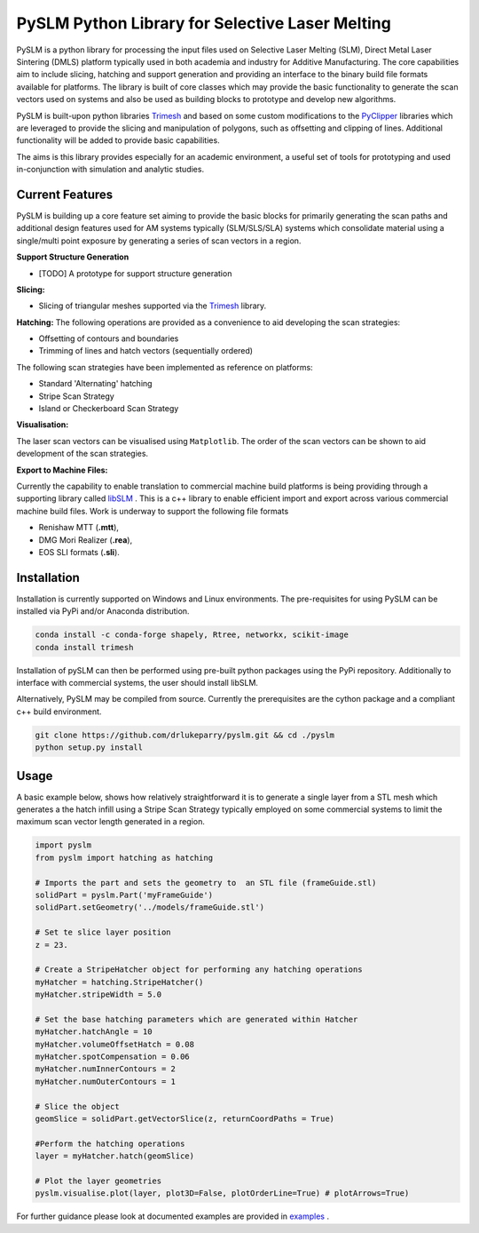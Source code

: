 PySLM Python Library for Selective Laser Melting
==================================================

.. image:: https://github.com/drlukeparry/pyslm/workflows/Python%20application/badge.svg
    :target: https://github.com/drlukeparry/pyslm/actions
.. image:: https://readthedocs.org/projects/pyslm/badge/?version=latest
    :target: https://pyslm.readthedocs.io/en/latest/?badge=latest
    :alt: Documentation Status
.. image:: https://badge.fury.io/py/PythonSLM.svg
    :target: https://badge.fury.io/py/PythonSLM
.. image:: https://badges.gitter.im/pyslm/community.svg
    :target: https://gitter.im/pyslm/community?utm_source=badge&utm_medium=badge&utm_campaign=pr-badge
    :alt: Chat on Gitter


PySLM is a python library for processing the input files used on Selective Laser Melting (SLM), Direct Metal Laser Sintering (DMLS)
platform typically used in both academia and industry for Additive Manufacturing. The core capabilities aim to include
slicing, hatching and support generation and providing  an interface to the binary build file formats available for platforms.
The library is built of core classes which may provide the basic functionality to generate the scan vectors used on systems
and also be used as building blocks to prototype and develop new algorithms.

PySLM is built-upon python libraries `Trimesh <https://github.com/mikedh/trimesh>`_ and based on some custom modifications
to the `PyClipper <https://pypi.org/project/pyclipper/>`_ libraries which are leveraged to provide the  slicing and
manipulation of polygons, such as offsetting and clipping of lines. Additional functionality will be added to provide basic capabilities.

The aims is this library provides especially for an academic environment, a useful set of tools for prototyping and used
in-conjunction with simulation and analytic studies.


Current Features
******************

PySLM is building up a core feature set aiming to provide the basic blocks for primarily generating the scan paths and
additional design features used for AM systems typically (SLM/SLS/SLA) systems which consolidate material using
a single/multi point exposure by generating a series of scan vectors in a region.

**Support Structure Generation**

* [TODO] A prototype for support structure generation

**Slicing:**

* Slicing of triangular meshes supported via the `Trimesh <https://github.com/mikedh/trimesh>`_ library.

**Hatching:**
The following operations are provided as a convenience to aid developing the scan strategies:

* Offsetting of contours and boundaries
* Trimming of lines and hatch vectors (sequentially ordered)

The following scan strategies have been implemented as reference on platforms:

* Standard 'Alternating' hatching
* Stripe Scan Strategy
* Island or Checkerboard Scan Strategy

**Visualisation:**

The laser scan vectors can be visualised using ``Matplotlib``. The order of the scan vectors can be shown to aid development
of the scan strategies.

**Export to Machine Files:**

Currently the capability to enable translation to commercial machine build platforms is being providing through a
supporting library called `libSLM <https://github.com/drlukeparry/libSLM>`_ . This is a c++ library to enable efficient
import and export across various commercial machine build files. Work is underway to support the following file formats

* Renishaw MTT (**.mtt**),
* DMG Mori Realizer (**.rea**),
* EOS SLI formats (**.sli**).

Installation
*************
Installation is currently supported on Windows and Linux environments. The pre-requisites for using PySLM can be installed
via PyPi and/or Anaconda distribution.

.. code:: bash

    conda install -c conda-forge shapely, Rtree, networkx, scikit-image
    conda install trimesh

Installation of pySLM can then be performed using pre-built python packages using the PyPi repository. Additionally to
interface with commercial systems, the user should install libSLM.

.. code:: bash
    pip install libSLM
    pip install PythonSLM

Alternatively, PySLM may be compiled from source. Currently the prerequisites are the cython package and a compliant c++
build environment.

.. code:: bash

    git clone https://github.com/drlukeparry/pyslm.git && cd ./pyslm
    python setup.py install

Usage
******
A basic example below, shows how relatively straightforward it is to generate a single layer from a STL mesh which generates
a the hatch infill using a Stripe Scan Strategy typically employed on some commercial systems to limit the maximum scan vector
length generated in a region.

.. code:: python

    import pyslm
    from pyslm import hatching as hatching

    # Imports the part and sets the geometry to  an STL file (frameGuide.stl)
    solidPart = pyslm.Part('myFrameGuide')
    solidPart.setGeometry('../models/frameGuide.stl')

    # Set te slice layer position
    z = 23.

    # Create a StripeHatcher object for performing any hatching operations
    myHatcher = hatching.StripeHatcher()
    myHatcher.stripeWidth = 5.0

    # Set the base hatching parameters which are generated within Hatcher
    myHatcher.hatchAngle = 10
    myHatcher.volumeOffsetHatch = 0.08
    myHatcher.spotCompensation = 0.06
    myHatcher.numInnerContours = 2
    myHatcher.numOuterContours = 1

    # Slice the object
    geomSlice = solidPart.getVectorSlice(z, returnCoordPaths = True)

    #Perform the hatching operations
    layer = myHatcher.hatch(geomSlice)

    # Plot the layer geometries
    pyslm.visualise.plot(layer, plot3D=False, plotOrderLine=True) # plotArrows=True)


For further guidance please look at documented examples are provided in `examples <https://github.com/drlukeparry/pyslm/tree/master/examples>`_ .
